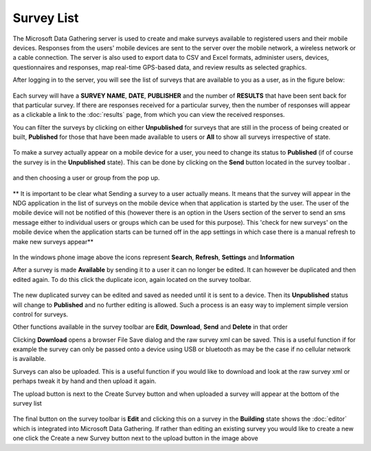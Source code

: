.. _survey-list:

***********
Survey List
***********

The Microsoft Data Gathering server is used to create and make surveys available to registered users and their mobile devices. Responses from the users' mobile devices are sent to the server over the mobile network, a wireless network or a cable connection. The server is also used to export data to CSV and Excel formats, administer users, devices, questionnaires and responses, map real-time GPS-based data, and review results as selected graphics.

After logging in to the server, you will see the list of surveys that are available to you as a user, as in the figure below:

.. figure:: images/survey.png
   :alt: Surveys

Each survey will have a **SURVEY NAME**, **DATE**, **PUBLISHER** and the number of **RESULTS** that have been sent back for that particular survey. If there are responses received for a particular survey, then the number of responses will appear as a clickable a link to the :doc:`results` page, from which you can view the received responses.


You can filter the surveys by clicking on either **Unpublished** for surveys that are still in the process of being created or built,  **Published** for those that have been made available to users or **All** to show all surveys irrespective of state.


.. figure:: images/building.png
   :alt: Filter
 

To make a survey actually appear on a mobile device for a user, you need to change its status to **Published** (if of course the survey is in the **Unpublished** state). This can be done by clicking on the **Send** button located in the survey toolbar  . 

.. figure:: images/send_toolbar.png
   :alt: 


and then choosing a user or group from the pop up.

.. figure:: images/send-survey.png
   :alt: 

** It is important to be clear what Sending a survey to a user actually means. It means that the survey will appear in the NDG application in the list of surveys on the mobile device when that application is started by the user. The user of the mobile device will not be notified of this (however there is an option in the Users section of the server to send an sms message either to individual users or groups which can be used for this purpose). This 'check for new surveys' on the mobile device when the application starts can be turned off in the app settings in which case there is a manual refresh to make new surveys appear** 

.. figure:: images/toolbar_wp.png
   :alt: Windows Phone tools

In the windows phone image above the icons represent **Search**, **Refresh**, **Settings** and **Information**

After a survey is made **Available** by sending it to a user it can no longer be edited. It can however be duplicated and then edited again. To do this click the duplicate icon, again located on the survey toolbar.

.. figure:: images/duplicate.png
   :alt: Duplicate

The new duplicated survey can be edited and saved as needed until it is sent to a device. Then its **Unpublished** status will change to **Published** and no further editing is allowed. Such a process is an easy way to implement simple version control for surveys.

Other functions available in the survey toolbar are **Edit**, **Download**, **Send** and **Delete** in that order

Clicking **Download** opens a browser File Save dialog and the raw survey xml can be saved. This is a useful function if for example the survey can only be passed onto a device using USB or bluetooth as may be the case if no cellular network is available. 

Surveys can also be uploaded. This is a useful function if you would like to download and look at the raw survey xml or perhaps tweak it by hand  and then upload it again.

The upload button is next to the Create Survey button and when uploaded a survey will appear at the bottom of the survey list

.. figure:: images/upload.png
   :alt: Upload Survey

The final button on the survey toolbar is **Edit** and clicking this on a survey in the **Building** state shows the :doc:`editor` which is integrated into Microsoft Data Gathering. If rather than editing an existing survey you would like to create a new one click the Create a new Survey button next to the upload button in the image above


